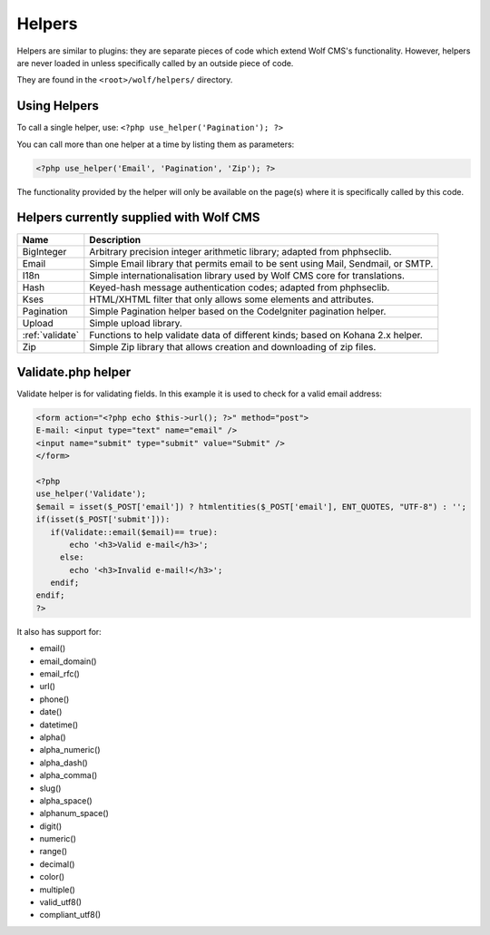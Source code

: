 .. _helpers:


Helpers
=========

Helpers are similar to plugins: they are separate pieces of code which extend Wolf CMS's functionality. However, helpers are never loaded in unless specifically called by an outside piece of code.

They are found in the ``<root>/wolf/helpers/`` directory.

Using Helpers
-------------

To call a single helper, use: ``<?php use_helper('Pagination'); ?>``

You can call more than one helper at a time by listing them as parameters:

.. code-block:: php

  <?php use_helper('Email', 'Pagination', 'Zip'); ?>

The functionality provided by the helper will only be available on the page(s) where it is specifically called by this code.

Helpers currently supplied with Wolf CMS
----------------------------------------

+---------------------+-----------------------------------------------------------------------------------+
| Name                | Description                                                                       |
+=====================+===================================================================================+
| BigInteger          | Arbitrary precision integer arithmetic library; adapted from phphseclib.          |
+---------------------+-----------------------------------------------------------------------------------+
| Email               | Simple Email library that permits email to be sent using Mail, Sendmail, or SMTP. |
+---------------------+-----------------------------------------------------------------------------------+
| I18n                | Simple internationalisation library used by Wolf CMS core for translations.       |
+---------------------+-----------------------------------------------------------------------------------+
| Hash                | Keyed-hash message authentication codes; adapted from phphseclib.                 |
+---------------------+-----------------------------------------------------------------------------------+
| Kses                | HTML/XHTML filter that only allows some elements and attributes.                  |
+---------------------+-----------------------------------------------------------------------------------+
| Pagination          | Simple Pagination helper based on the CodeIgniter pagination helper.              |
+---------------------+-----------------------------------------------------------------------------------+
| Upload              | Simple upload library.                                                            |
+---------------------+-----------------------------------------------------------------------------------+
| :ref:`validate`     | Functions to help validate data of different kinds; based on Kohana 2.x helper.   |
+---------------------+-----------------------------------------------------------------------------------+
| Zip                 | Simple Zip library that allows creation and downloading of zip files.             |
+---------------------+-----------------------------------------------------------------------------------+


.. _validate:

Validate.php helper
-------------------

Validate helper is for validating fields. In this example it is used to check for a valid email address:

.. code-block:: php

  <form action="<?php echo $this->url(); ?>" method="post">
  E-mail: <input type="text" name="email" />
  <input name="submit" type="submit" value="Submit" />
  </form>
   
  <?php
  use_helper('Validate');
  $email = isset($_POST['email']) ? htmlentities($_POST['email'], ENT_QUOTES, "UTF-8") : '';
  if(isset($_POST['submit'])):
     if(Validate::email($email)== true):
         echo '<h3>Valid e-mail</h3>';
       else:
         echo '<h3>Invalid e-mail!</h3>';
     endif;
  endif;
  ?>

It also has support for:

* email()
* email_domain()
* email_rfc()
* url()
* phone()
* date()
* datetime()
* alpha()
* alpha_numeric()
* alpha_dash()
* alpha_comma()
* slug()
* alpha_space()
* alphanum_space()
* digit()
* numeric()
* range()
* decimal()
* color()
* multiple()
* valid_utf8()
* compliant_utf8()

